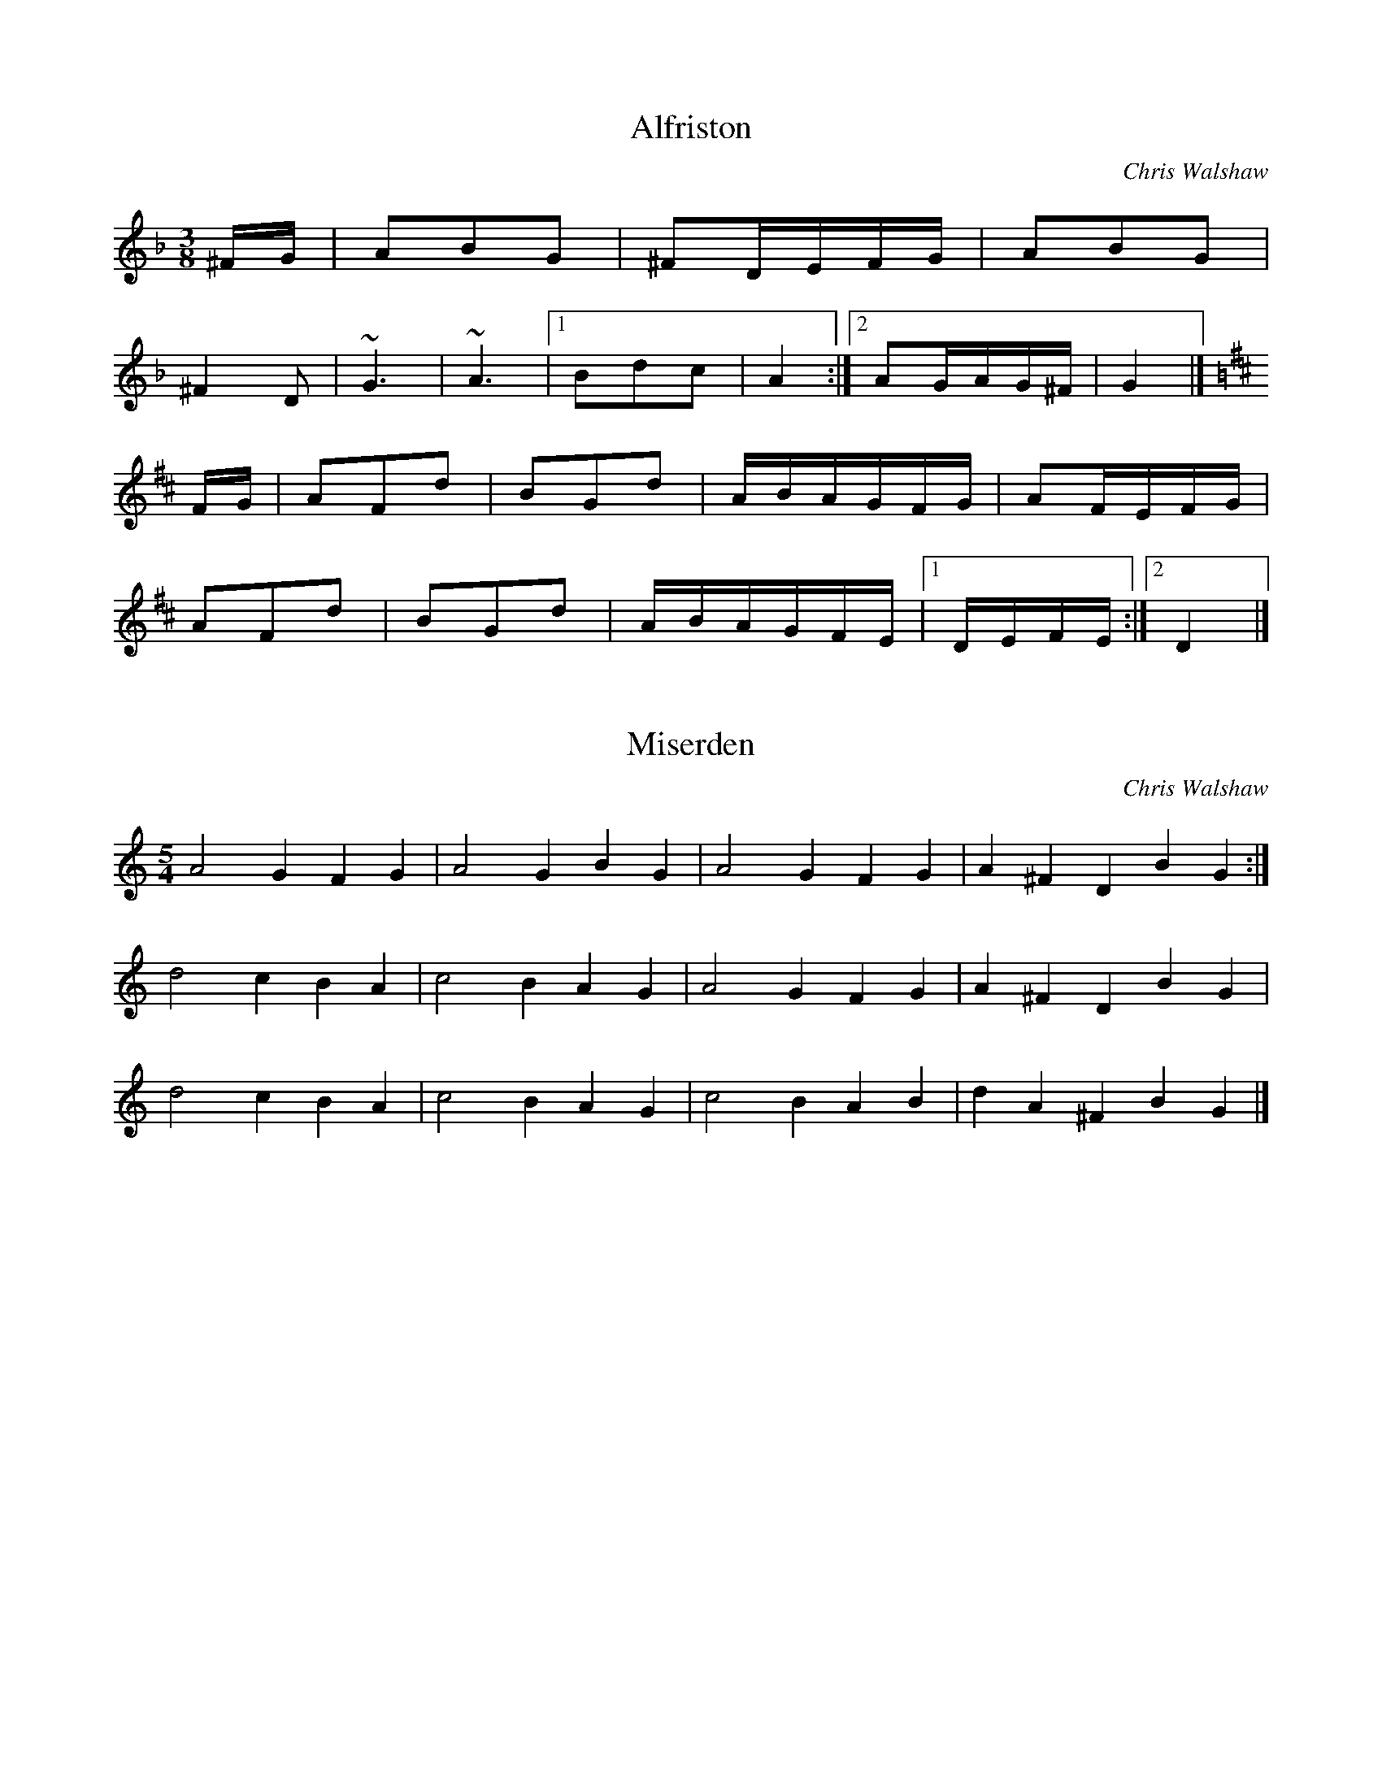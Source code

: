 D:The Duellists - English Hurdy Gurdy Music
% process with abc2ps -P -b -o -O = Duellists-EnglishHurdyGurdyMusic

X:1
T:Alfriston
C:Chris Walshaw
R:bourr\'ee (3-time)
M:3/8
K:F
^FG|A2B2G2|^F2DEFG|A2B2G2|
^F4D2|~G6|~A6|[1 B2d2c2|A4:|[2 A2GAG^F|G4|]
K:D
FG|A2F2d2|B2G2d2|ABAGFG|A2FEFG|
A2F2d2|B2G2d2|ABAGFE|[1 DEFE:|[2 D4|]

X:2
T:Miserden
C:Chris Walshaw
R:waltz (5-time)
M:5/4
L:1/4
K:GMix
A2G FG|A2G BG|A2G FG|A^FD BG:|
d2c BA|c2B AG|A2G FG|A^FD BG|
d2c BA|c2B AG|c2B AB|dA^F BG|]

X:3
T:Indigo
C:Cliff Stapleton
R:waltz
M:3/4
K:C
A2 F2 D2|EF GA GF|A2 F2 D2|EF G4|
A2 F2 D2|EF GA GF|A2 F2 D2|1 B2 G2 E2:|2 B4|]
FG|A3 F A2|c3 B cd|c2 B2 AB|G4 AB|1 c4 B2|A2 B2 G2|
F2 G2 E2|F4:|2 c3 d cB|A2 B2 G2|F2 G2 E2|D6|]

X:4
T:Duellists, The
C:Nigel Eaton
R:scottische
M:4/4
K:D
A2A^G ABG2|A^GAB F4|A^GAB FBAG|E4 F4|
A2A^G ABAB|=c2BA F4|FA^G2 E=GF2|D4-D4:|
d2dc dec2|dcde A2(3cde|cBA2 FA^G2|E=GF2 E2ED|
d2dc dede|f2ed A4|FA^G2 E=GF2|D4-D4:|

X:5
T:Doyenne
C:Cliff Stapleton
R:march
M:C
K:F
^c2|:d3e cdBc|A3B cBA2|G2AG F2GF|F2 E4 D2|
d3e cdBc|A3B cBA2|G2AG F2GF|E6|]
DE|F3D EFAG|F2 E4 DE|FDEF AGFG|E6 DE|
F3D EFAG|F2 E4 FE|DEFA FGFE|D6|]

X:6
T:Capriole
C:Cliff Stapleton
R:jig
M:6/8
K:C
D2E FAF|G2A GFE|D2E FAF|B2G A3|
D2E FAF|G2A GFE|D2E FAF|B2G A3:|
D2F AcA|B2A GAc|d2c e2e|GAG E3|
D2F AcA|B2A GAc|d2c e2e|BAG A3:|

X:7
T:Drystone
T:Miserden Jig, The
C:Chris Walshaw
R:jig
M:6/8
K:GMix
A2G FGA|A2G BAG|A2G FGA|A^FD BGE:|
d2c B2A|c2B A2G|A2G FGA|A^FD BGE|
d2c B2A|c2B A2G|c2B ABc|dA^F BGE|]

X:8
T:Kate at the Gate
C:Nigel Eaton
R:scottische
M:4/4
K:D
Bc|d2cd A3G|E2A2 A3F|G2FG E2FG|A2B2 G2E2|
   d2cd A3G|E2A2 A2GA|c2Bc d2ed|c2A2 A2:|
de|f2d2 AfdA|e2c2 AecA|GFGB AdcA|GEGA GDde|
   f2d2 AfdA|e2c2 AecA|GFGB AdcA|GEAF D2de|
f2d2 AfdA|e2c2 AecA|GFGB AdcA|dcde f=fec|
d2fd AfdA|e2c2 AecA|GFGB AdcA|GEAF D4|]
def2 f3d|fga2 afga|g2e2 cgec|g2e2 cgec|
def2 f3d|fga2 afga|[1 gaba gfed|c6 Bc:|[2 b3ag3e|c3d c2|]

X:9
T:Magog Mazurka
C:Chris Walshaw
R:mazurka
M:3/4
K:F
B2 BA BG|A2 AG A^F|G2 AG ^FE|^F2 DF GA|
B2 BA BG|A2 AG A^F|G2 A^F DF|G3 ^FGA:|
B2 BA Bd|c6|dc BA GB|cB AG ^FA|
B2 BA Bd|c6|dc BA G^F|G3 ^FGA:|

X:10
T:Monkey Puzzle
C:Chris Walshaw
R:mazurka
M:3/4
K:D
cA FA cA|BG EG BG|A4 AG|FE FG AB|
cA FA cA|BG EG BG|A4 AG|1 FG AB cd:|2 FE FG AG|]
FA dF Ad|GB dG Bd|cB AG FE|F2 D2 AG|
FA dF Ad|GB dG Bd|[1 cB AB (3cBA|dc BA GA:|[2 cB AG FE|FG AB cd|]

X:11
T:Bluesaussis
T:Blue Sausage Island
C:Cliff Stapleton
R:scottische
M:C|
K:C
DEF^G A^GAB|c2B2 A^GAB|cABc d2e2|f4 e2d2|
DEF^G A^GAB|c2B2 A^GAB|cABc d2e2|d4 A2d2:|
dfAd fAdf|e2d2 cdec|dfAd fAdf|e2d2 c4|
dfAd fAdf|e2d2 cdec|d^cAd =c2F2|[1 ^GAFA E2D2:|[2 ^GAFA E4|]

X:12
T:Biscuit Shuffle
C:Cliff Stapleton
R:scottische
M:C|
K:D
D2FA G2E2|GFEF AFD2|EFGA E2GF|[1 EGBd c2A2:|[2 EDEF D4:|
d2d2 =c3B|AdBG A4|EFGA E2GF|[1 EGBd c2A2:|[2 EDEF D4:|

X:13
T:Poolside Polka
C:Cliff Stapleton
R:polka
M:2/4
K:D
AG|F2A2 d2fe|d2cB A4|BdcB A2FA|[1 GFEF GE:|[2 GFEF D2:|
EF|G2FG B2A2|F6 A2|[1 ABcd edcB|A6:|[2 ABcd edce|d6:|
FG|A2A2 AFAd|A2A2 AFAd|BAGB AGFA|[1 GFEF GE:|[2 GFEF D2:|

